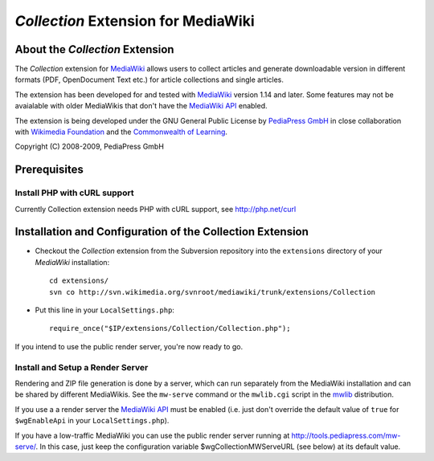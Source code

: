 ====================================
*Collection* Extension for MediaWiki
====================================

About the *Collection* Extension
================================

The *Collection* extension for MediaWiki_ allows users to collect articles and
generate downloadable version in different formats (PDF, OpenDocument Text etc.)
for article collections and single articles.

The extension has been developed for and tested with MediaWiki_ version 1.14
and later. Some features may not be avaialable with older MediaWikis that
don't have the `MediaWiki API`_ enabled.

The extension is being developed under the GNU General Public License by
`PediaPress GmbH`_ in close collaboration with `Wikimedia Foundation`_
and the `Commonwealth of Learning`_.

Copyright (C) 2008-2009, PediaPress GmbH

Prerequisites
=============

Install PHP with cURL support
-----------------------------

Currently Collection extension needs PHP with cURL support,
see http://php.net/curl



Installation and Configuration of the Collection Extension
==========================================================

* Checkout the *Collection* extension from the Subversion repository into the
  ``extensions`` directory of your *MediaWiki* installation::

    cd extensions/
    svn co http://svn.wikimedia.org/svnroot/mediawiki/trunk/extensions/Collection

* Put this line in your ``LocalSettings.php``::

    require_once("$IP/extensions/Collection/Collection.php");

If you intend to use the public render server, you're now ready to go.


Install and Setup a Render Server
---------------------------------

Rendering and ZIP file generation is done by a server, which can run separately
from the MediaWiki installation and can be shared by different MediaWikis.
See the ``mw-serve`` command or the ``mwlib.cgi`` script in the mwlib_
distribution.

If you use a a render server the `MediaWiki API`_ must be enabled
(i.e. just don't override the default value of ``true`` for ``$wgEnableApi``
in your ``LocalSettings.php``).

If you have a low-traffic MediaWiki you can use the public render server running
at http://tools.pediapress.com/mw-serve/. In this case, just keep
the configuration variable $wgCollectionMWServeURL (see below) at its default
value.

.. _mwlib: http://code.pediapress.com/wiki/wiki/mwlib
.. _MediaWiki: http://www.mediawiki.org/
.. _`PediaPress GmbH`: http://pediapress.com/
.. _`Wikimedia Foundation`: http://wikimediafoundation.org/
.. _`Commonwealth of Learning`: http://www.col.org/
.. _`MediaWiki API`: http://www.mediawiki.org/wiki/API
.. _`Meta-Wiki`: http://meta.wikimedia.org/wiki/Book_tool/Help/Books

